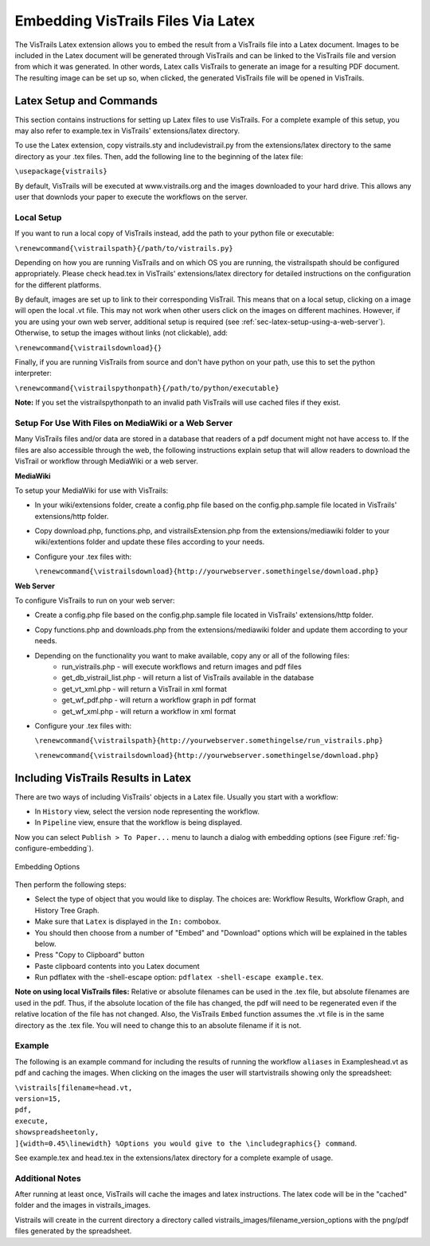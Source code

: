 ***********************************
Embedding VisTrails Files Via Latex
***********************************

.. index:
   pair: embed; latex

The VisTrails Latex extension allows you to embed the result from a VisTrails file into a Latex document.  Images to be included in the Latex document will be generated through VisTrails and can be linked to the VisTrails file and version from which it was generated.  In other words, Latex calls VisTrails to generate an image for a resulting PDF document.  The resulting image can be set up so, when clicked, the generated VisTrails file will be opened in VisTrails.

Latex Setup and Commands
========================

This section contains instructions for setting up Latex files to use VisTrails.  For a complete example of this setup, you may also refer to example.tex in VisTrails' extensions/latex directory.

To use the Latex extension, copy vistrails.sty and includevistrail.py from the extensions/latex directory to the same directory as your .tex files.  Then, add the following line to the beginning of the latex file:

``\usepackage{vistrails}``

By default, VisTrails will be executed at www.vistrails.org and the images
downloaded to your hard drive. This allows any user that downlods your paper to execute the workflows on the server. 

Local Setup
^^^^^^^^^^^

If you want to run a local copy of VisTrails instead, add the path to your python file or executable:

``\renewcommand{\vistrailspath}{/path/to/vistrails.py}``

Depending on how you are running VisTrails and on which OS you are running, the \vistrailspath should be configured appropriately. Please check head.tex in VisTrails' extensions/latex directory for detailed instructions on the configuration for the different platforms. 

By default, images are set up to link to their corresponding VisTrail. This means that on a local setup, clicking on a image will open the local .vt file. This may not work when other users click on the images on different machines. However, if you are using your own web server, additional setup is required (see :ref:`sec-latex-setup-using-a-web-server`).  Otherwise, to setup the images without links (not clickable), add:

``\renewcommand{\vistrailsdownload}{}``

Finally, if you are running VisTrails from source and don't have
python on your path, use this to set the python interpreter:

``\renewcommand{\vistrailspythonpath}{/path/to/python/executable}``

**Note:** If you set the \vistrailspythonpath to an invalid path
VisTrails will use cached files if they exist.

.. _sec-latex-setup-using-a-web-server:

Setup For Use With Files on MediaWiki or a Web Server
^^^^^^^^^^^^^^^^^^^^^^^^^^^^^^^^^^^^^^^^^^^^^^^^^^^^^

.. index:
   pair: latex embedding; mediawiki 
   pair: latex embedding; web server

Many VisTrails files and/or data are stored in a database that readers
of a pdf document might not have access to.  If the files are also
accessible through the web, the following instructions explain setup
that will allow readers to download the VisTrail or workflow through
MediaWiki or a web server.

**MediaWiki**

To setup your MediaWiki for use with VisTrails:

* In your wiki/extensions folder, create a config.php file based on the config.php.sample file located in VisTrails' extensions/http folder.
* Copy download.php, functions.php, and vistrailsExtension.php from the extensions/mediawiki folder to your wiki/extentions folder and update these files according to your needs.
* Configure your .tex files with: 

  ``\renewcommand{\vistrailsdownload}{http://yourwebserver.somethingelse/download.php}``

**Web Server**

To configure VisTrails to run on your web server:

* Create a config.php file based on the config.php.sample file located in VisTrails' extensions/http folder.
* Copy functions.php and downloads.php from the extensions/mediawiki folder and update them according to your needs.
* Depending on the functionality you want to make available, copy any or all of the following files:
   - run_vistrails.php - will execute workflows and return images and pdf files
   - get_db_vistrail_list.php - will return a list of VisTrails available in the database
   - get_vt_xml.php - will return a VisTrail in xml format
   - get_wf_pdf.php - will return a workflow graph in pdf format
   - get_wf_xml.php - will return a workflow in xml format
* Configure your .tex files with:

  ``\renewcommand{\vistrailspath}{http://yourwebserver.somethingelse/run_vistrails.php}``

  ``\renewcommand{\vistrailsdownload}{http://yourwebserver.somethingelse/download.php}``

Including VisTrails Results in Latex
====================================

There are two ways of including VisTrails' objects in a Latex file. Usually you start with a workflow:

* In ``History`` view, select the version node representing the workflow.
* In ``Pipeline`` view, ensure that the workflow is being displayed.

Now you can select ``Publish > To Paper...`` menu to launch a dialog with embedding options (see Figure :ref:`fig-configure-embedding`).  

.. _fig-configure-embedding:

.. figure:: figures/latex/embedding.png
   :align: center

   Embedding Options

Then perform the following steps:

* Select the type of object that you would like to display. The choices are: Workflow Results, Workflow Graph, and History Tree Graph.
* Make sure that ``Latex`` is displayed in the ``In:`` combobox.
* You should then choose from a number of "Embed" and "Download" options which will be explained in the tables below.
* Press "Copy to Clipboard" button
* Paste clipboard contents into you Latex document 
* Run pdflatex with the -shell-escape option: ``pdflatex -shell-escape example.tex``.

**Note on using local VisTrails files:** Relative or absolute filenames can be used in the .tex file, but absolute filenames are used in the pdf.  Thus, if the absolute location of the file has changed, the pdf will need to be regenerated even if the relative location of the file has not changed.  Also, the VisTrails ``Embed`` function assumes the .vt file is in the same directory as the .tex file.  You will need to change this to an absolute filename if it is not.

.. tabularcolumns:: |p{2.8cm}|p{3.0cm}|p{7.5cm}|
   
.. _table-options:

.. only:: html

   **Configuration Options**

   +-----------------------+-----------------------+--------------------------------------------------------------------------+ 
   | Option                | Latex Flag            | Description                                                              |
   +=======================+=======================+==========================================================================+
   | | Workflow Results    | version=<...>         | Show the results of the specified version.                               |
   +-----------------------+-----------------------+--------------------------------------------------------------------------+
   | Workflow Graph        | | version=<...>       | Show the workflow instead of the results.                                |
   |                       | | showworkflow        |                                                                          |
   +-----------------------+-----------------------+--------------------------------------------------------------------------+
   | | History Tree Graph  | showtree              | Show the version tree instead of the results.                            |
   +-----------------------+-----------------------+--------------------------------------------------------------------------+

   **Embed Options**

   +-----------------------+-----------------------+--------------------------------------------------------------------------+ 
   | Option                | Latex Flag            | Description                                                              |
   +=======================+=======================+==========================================================================+
   | As PDF                | | pdf                 | | Include images as pdf files. If this is not checked, a png image is    |
   |                       |                       |   used.                                                                  |
   +-----------------------+-----------------------+--------------------------------------------------------------------------+
   | Smart Tag             | tag=<...>             | | Allows you to include a version's tag.  If a tag is provided, version  |
   |                       |                       |   can be omitted and buildalways is implicit.                            |
   +-----------------------+-----------------------+--------------------------------------------------------------------------+
   | Cache Images          | | buildalways         | | When caching desired, the buildalways flag should not be included.     |
   |                       | | (do not include     |   If it is included, VisTrails will be called regardless of whether or   |
   |                       |   for caching)        |   not it has been called for the same host, db, version, port and vt_id. |
   +-----------------------+-----------------------+--------------------------------------------------------------------------+
   | Include .vtl          | | getvtl              | | Causes the .vtl file to be downloaded when compiling the pdf file.     |
   |                       |                       |   This is useful when you want to package the workflows together with    |
   |                       |                       |   your paper for archiving.                                              |
   +-----------------------+-----------------------+--------------------------------------------------------------------------+

   **Download Options**

   +-----------------------+-----------------------+--------------------------------------------------------------------------+ 
   | Option                | Latex Flag            | Description                                                              |
   +=======================+=======================+==========================================================================+
   | | Include Workflow    | embedworkflow         | When clicking on the image in the pdf, download the workflow only.       |
   +-----------------------+-----------------------+--------------------------------------------------------------------------+
   | | Execute Workflow    | execute               | Will cause the workflow to be executed when it is opened.                |
   +-----------------------+-----------------------+--------------------------------------------------------------------------+
   | | Include Full Tree   | includefulltree       | When clicking on the image, download the complete VisTrail.              |
   +-----------------------+-----------------------+--------------------------------------------------------------------------+
   | | Show Spreadsheet    | showspreadsheetonly   | When opening the workflow it will initially only show the spreadsheet.   |
   |   Only                | execute               | The execute option is implicit.                                          |
   |                       |                       |                                                                          |
   +-----------------------+-----------------------+--------------------------------------------------------------------------+

.. only:: latex

   .. tabularcolumns:: |p{2.8cm}|p{3.0cm}|p{7.5cm}|
   
   .. csv-table:: Configuration Options
      :header: **Option**, **Latex Flag**, **Description**

      Workflow Results, version=<...>, "Show the results of the specified version."
      , ,
      Workflow Graph, version=<...>, "Show the workflow instead of the results."
      ,showworkflow,
      , ,
      History Tree Graph, showtree, "Show the version tree instead of the results."

   .. tabularcolumns:: |p{2.8cm}|p{3.0cm}|p{7.5cm}|

   .. csv-table:: Embed Options
      :header: **Option**, **Latex Flag**, **Description**

      As PDF, pdf, "Download images as pdf files. If this is not checked, a png image is used."
      , ,
      Smart Tag, tag=<...>, "Allows you to include a version's tag.  If a tag is provided, version can be omitted and buildalways is implicit."
      , ,
      Cache Images, buildalways (do not include for caching), "When caching desired, the buildalways flag should not be included.  If it is included, VisTrails will be called regardless of whether or not it has been called for the same host, db, version, port and vt_id."
      , ,
      Include .vtl, getvtl, "Causes the .vtl file to be downloaded when compiling the pdf file. This is useful when you want to package the workflows together with your paper for archiving."

   .. tabularcolumns:: |p{2.8cm}|p{3.0cm}|p{7.5cm}|

   .. csv-table:: Download Options
      :header: **Option**, **Latex Flag**, **Description**

      Include Workflow, embedworkflow, "When clicking on the image in the pdf, download the workflow only."
      , ,
      Execute Workflow, execute, "Will cause the workflow to be executed when it is opened."
      , ,
      Include Full Tree, includefulltree, "When clicking on the image, download the complete VisTrail."
      , ,
      Show Spreadsheet Only, showspreadsheetonly, "When opening the workflow it will initially only show the spreadsheet. The execute option is implicit."

Example
^^^^^^^

The following is an example command for including the results of running the workflow ``aliases`` in Examples\head.vt as pdf and caching the images. When clicking on the images the user will startvistrails showing only the spreadsheet:

| ``\vistrails[filename=head.vt,``
| ``version=15,``
| ``pdf,`` 
| ``execute,``
| ``showspreadsheetonly,`` 
| ``]{width=0.45\linewidth} %Options you would give to the \includegraphics{} command``.

See example.tex and head.tex in the extensions/latex directory for a complete example of usage.

Additional Notes
^^^^^^^^^^^^^^^^

After running at least once, VisTrails will cache the images and latex 
instructions.  The latex code will be in the "cached" folder and the images in 
vistrails_images.

Vistrails will create in the current directory a directory called 
vistrails_images/filename_version_options with the png/pdf files generated by 
the spreadsheet.



